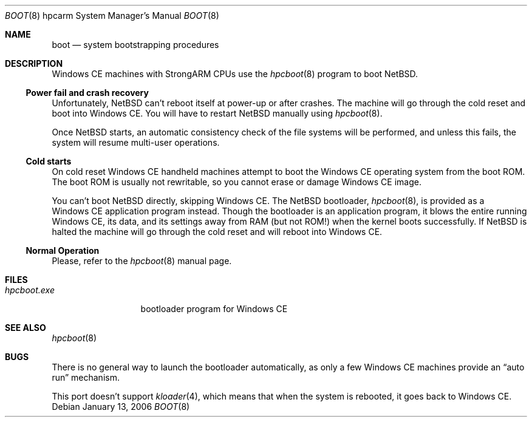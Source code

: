 .\"	$NetBSD$
.\"
.\" Copyright (c) 2004 Valeriy E. Ushakov
.\" All rights reserved.
.\"
.\" Redistribution and use in source and binary forms, with or without
.\" modification, are permitted provided that the following conditions
.\" are met:
.\" 1. Redistributions of source code must retain the above copyright
.\"    notice, this list of conditions and the following disclaimer.
.\" 2. Neither the name of the author nor the names of any
.\"    contributors may be used to endorse or promote products derived
.\"    from this software without specific prior written permission.
.\"
.\" THIS SOFTWARE IS PROVIDED BY THE AUTHOR AND CONTRIBUTORS
.\" ``AS IS'' AND ANY EXPRESS OR IMPLIED WARRANTIES, INCLUDING, BUT NOT LIMITED
.\" TO, THE IMPLIED WARRANTIES OF MERCHANTABILITY AND FITNESS FOR A PARTICULAR
.\" PURPOSE ARE DISCLAIMED.  IN NO EVENT SHALL THE FOUNDATION OR CONTRIBUTORS
.\" BE LIABLE FOR ANY DIRECT, INDIRECT, INCIDENTAL, SPECIAL, EXEMPLARY, OR
.\" CONSEQUENTIAL DAMAGES (INCLUDING, BUT NOT LIMITED TO, PROCUREMENT OF
.\" SUBSTITUTE GOODS OR SERVICES; LOSS OF USE, DATA, OR PROFITS; OR BUSINESS
.\" INTERRUPTION) HOWEVER CAUSED AND ON ANY THEORY OF LIABILITY, WHETHER IN
.\" CONTRACT, STRICT LIABILITY, OR TORT (INCLUDING NEGLIGENCE OR OTHERWISE)
.\" ARISING IN ANY WAY OUT OF THE USE OF THIS SOFTWARE, EVEN IF ADVISED OF THE
.\" POSSIBILITY OF SUCH DAMAGE.
.\"
.Dd January 13, 2006
.Dt BOOT 8 hpcarm
.Os
.Sh NAME
.Nm boot
.Nd system bootstrapping procedures
.Sh DESCRIPTION
Windows\ CE machines with
.Tn StrongARM
CPUs use the
.Xr hpcboot 8
program to boot
.Nx .
.Ss Power fail and crash recovery
.\"
Unfortunately,
.Nx
can't reboot itself at power-up or after crashes.
The machine will go through the cold reset and boot into Windows\ CE.
You will have to restart
.Nx
manually using
.Xr hpcboot 8 .
.Pp
Once
.Nx
starts, an automatic consistency check of the file systems will be
performed, and unless this fails, the system will resume multi-user
operations.
.\"
.Ss Cold starts
.\"
On cold reset Windows\ CE handheld machines attempt to boot the Windows\ CE
operating system from the boot ROM.
The boot ROM is usually not rewritable, so you cannot erase or damage
Windows\ CE image.
.Pp
You can't boot
.Nx
directly, skipping Windows\ CE.
The
.Nx
bootloader,
.Xr hpcboot 8 ,
is provided as a Windows\ CE application program instead.
Though the bootloader is an application program, it blows the entire
running Windows\ CE, its data, and its settings away from RAM (but not
ROM!\&) when the kernel boots successfully.
If
.Nx
is halted the machine will go through the cold reset and will reboot
into Windows\ CE.
.\"
.Ss Normal Operation
.\"
Please, refer to the
.Xr hpcboot 8
manual page.
.Sh FILES
.\"
.Bl -tag -width hpcboot.exe -compact
.It Pa hpcboot.exe
bootloader program for Windows\ CE
.El
.\"
.Sh SEE ALSO
.\"
.Xr hpcboot 8
.\"
.Sh BUGS
.\"
There is no general way to launch the bootloader automatically, as
only a few Windows\ CE machines provide an
.Dq auto run
mechanism.
.Pp
This port doesn't support
.Xr kloader 4 ,
which means that when the system is rebooted, it goes back to Windows\ CE.
